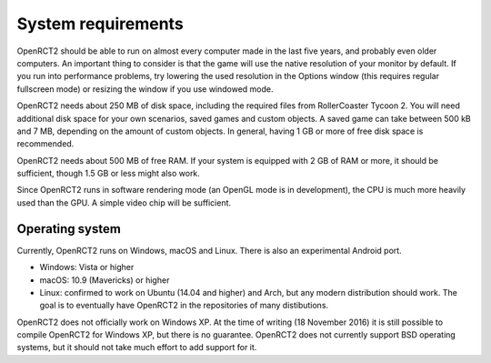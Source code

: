 System requirements
===================

OpenRCT2 should be able to run on almost every computer made in the last five years, and probably even older computers.
An important thing to consider is that the game will use the native resolution of your monitor by default. If you run into performance problems, try lowering the used resolution in the Options window (this requires regular fullscreen mode) or resizing the window if you use windowed mode.

OpenRCT2 needs about 250 MB of disk space, including the required files from RollerCoaster Tycoon 2. You will need additional disk space for your own scenarios, saved games and custom objects. A saved game can take between 500 kB and 7 MB, depending on the amount of custom objects. In general, having 1 GB or more of free disk space is recommended.

OpenRCT2 needs about 500 MB of free RAM. If your system is equipped with 2 GB of RAM or more, it should be sufficient, though 1.5 GB or less might also work.

Since OpenRCT2 runs in software rendering mode (an OpenGL mode is in development), the CPU is much more heavily used than the GPU. A simple video chip will be sufficient.

Operating system
----------------

Currently, OpenRCT2 runs on Windows, macOS and Linux. There is also an experimental Android port.

- Windows: Vista or higher
- macOS: 10.9 (Mavericks) or higher
- Linux: confirmed to work on Ubuntu (14.04 and higher) and Arch, but any modern distribution should work. The goal is to eventually have OpenRCT2 in the repositories of many distibutions.

OpenRCT2 does not officially work on Windows XP. At the time of writing (18 November 2016) it is still possible to compile OpenRCT2 for Windows XP, but there is no guarantee.
OpenRCT2 does not currently support BSD operating systems, but it should not take much effort to add support for it.
